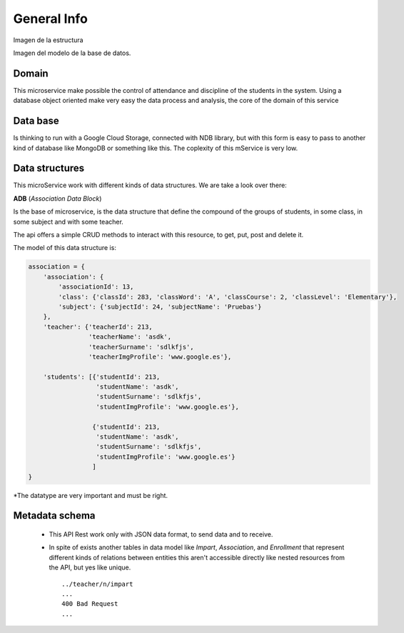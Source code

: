 **General Info**
========================

Imagen de la estructura

Imagen del modelo de la base de datos.

Domain
------------

This microservice make possible the control of attendance and discipline of the students in the system.
Using a database object oriented make very easy the data process and analysis, the core of the domain
of this service

Data base
----------

Is thinking to run with a Google Cloud Storage, connected with NDB library, but with this form is easy
to pass to another kind of database like MongoDB or something like this. The coplexity of this mService
is very low.

Data structures
---------------

This microService work with different kinds of data structures. We are take a look over there:

**ADB**  (*Association Data Block*)

Is the base of microservice, is the data structure that define the compound of the groups of students,
in some class, in some subject and with some teacher.

The api offers a simple CRUD methods to interact with this resource, to get, put, post and delete it.

The model of this data structure is:

.. code-block:: json

    association = {
        'association': {
            'associationId': 13,
            'class': {'classId': 283, 'classWord': 'A', 'classCourse': 2, 'classLevel': 'Elementary'},
            'subject': {'subjectId': 24, 'subjectName': 'Pruebas'}
        },
        'teacher': {'teacherId': 213,
                    'teacherName': 'asdk',
                    'teacherSurname': 'sdlkfjs',
                    'teacherImgProfile': 'www.google.es'},

        'students': [{'studentId': 213,
                      'studentName': 'asdk',
                      'studentSurname': 'sdlkfjs',
                      'studentImgProfile': 'www.google.es'},

                     {'studentId': 213,
                      'studentName': 'asdk',
                      'studentSurname': 'sdlkfjs',
                      'studentImgProfile': 'www.google.es'}
                     ]
    }




*The datatype are very important and must be right.

Metadata schema
--------------- 
 - This API Rest work only with JSON data format, to send data and to receive.
 - In spite of exists another tables in data model like *Impart*, *Association*, and *Enrollment* that represent different kinds of relations between entities this aren't accessible directly like nested resources from the API, but yes like unique. ::
 
        ../teacher/n/impart
        ...
        400 Bad Request
        ...

